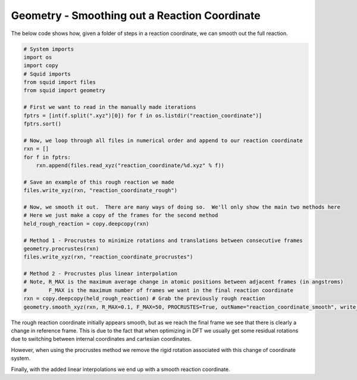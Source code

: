 Geometry - Smoothing out a Reaction Coordinate
----------------------------------------------

The below code shows how, given a folder of steps in a reaction coordinate, we can smooth out
the full reaction.

.. code-block:: python

    # System imports
    import os
    import copy
    # Squid imports
    from squid import files
    from squid import geometry

    # First we want to read in the manually made iterations
    fptrs = [int(f.split(".xyz")[0]) for f in os.listdir("reaction_coordinate")]
    fptrs.sort()

    # Now, we loop through all files in numerical order and append to our reaction coordinate
    rxn = []
    for f in fptrs:
        rxn.append(files.read_xyz("reaction_coordinate/%d.xyz" % f))

    # Save an example of this rough reaction we made
    files.write_xyz(rxn, "reaction_coordinate_rough")

    # Now, we smooth it out.  There are many ways of doing so.  We'll only show the main two methods here
    # Here we just make a copy of the frames for the second method
    held_rough_reaction = copy.deepcopy(rxn)

    # Method 1 - Procrustes to minimize rotations and translations between consecutive frames
    geometry.procrustes(rxn)
    files.write_xyz(rxn, "reaction_coordinate_procrustes")

    # Method 2 - Procrustes plus linear interpolation
    # Note, R_MAX is the maximum average change in atomic positions between adjacent frames (in angstroms)
    #       F_MAX is the maximum number of frames we want in the final reaction coordinate
    rxn = copy.deepcopy(held_rough_reaction) # Grab the previously rough reaction
    geometry.smooth_xyz(rxn, R_MAX=0.1, F_MAX=50, PROCRUSTES=True, outName="reaction_coordinate_smooth", write_xyz=True)

The rough reaction coordinate initially appears smooth, but as we reach the final frame we see that there is clearly
a change in reference frame.  This is due to the fact that when optimizing in DFT we usually get some residual rotations
due to switching between internal coordinates and cartesian coordinates.

.. only:: latex

   .. image:: /imgs/examples/geometry/reaction_pathway/reaction_coordinate_rough.png

.. only:: html

   .. image:: /imgs/examples/geometry/reaction_pathway/reaction_coordinate_rough.gif

However, when using the procrustes method we remove the rigid rotation associated with this change of coordinate system.

.. only:: latex

   .. image:: /imgs/examples/geometry/reaction_pathway/reaction_coordinate_procrustes.png

.. only:: html

   .. image:: /imgs/examples/geometry/reaction_pathway/reaction_coordinate_procrustes.gif

Finally, with the added linear interpolations we end up with a smooth reaction coordinate.

.. only:: latex

   .. image:: /imgs/examples/geometry/reaction_pathway/reaction_coordinate_smooth.png

.. only:: html

   .. image:: /imgs/examples/geometry/reaction_pathway/reaction_coordinate_smooth.gif
